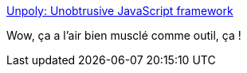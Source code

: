 :jbake-type: post
:jbake-status: published
:jbake-title: Unpoly: Unobtrusive JavaScript framework
:jbake-tags: javascript,html,web,framework,_mois_nov.,_année_2020
:jbake-date: 2020-11-25
:jbake-depth: ../
:jbake-uri: shaarli/1606302038000.adoc
:jbake-source: https://nicolas-delsaux.hd.free.fr/Shaarli?searchterm=https%3A%2F%2Funpoly.com%2F&searchtags=javascript+html+web+framework+_mois_nov.+_ann%C3%A9e_2020
:jbake-style: shaarli

https://unpoly.com/[Unpoly: Unobtrusive JavaScript framework]

Wow, ça a l'air bien musclé comme outil, ça !
